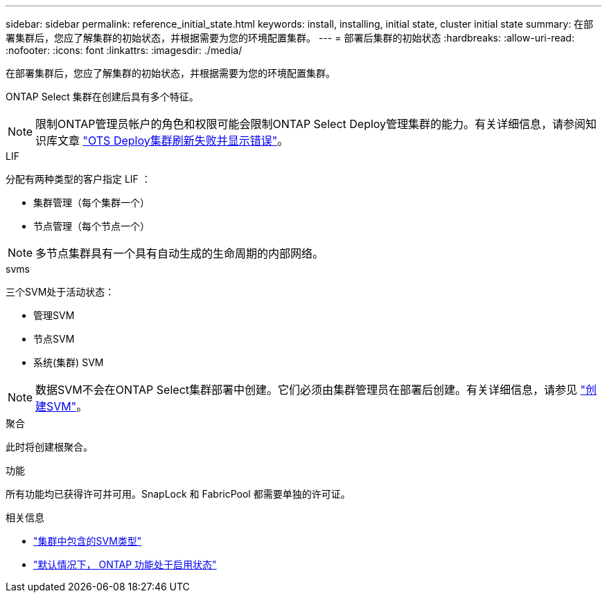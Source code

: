 ---
sidebar: sidebar 
permalink: reference_initial_state.html 
keywords: install, installing, initial state, cluster initial state 
summary: 在部署集群后，您应了解集群的初始状态，并根据需要为您的环境配置集群。 
---
= 部署后集群的初始状态
:hardbreaks:
:allow-uri-read: 
:nofooter: 
:icons: font
:linkattrs: 
:imagesdir: ./media/


[role="lead"]
在部署集群后，您应了解集群的初始状态，并根据需要为您的环境配置集群。

ONTAP Select 集群在创建后具有多个特征。


NOTE: 限制ONTAP管理员帐户的角色和权限可能会限制ONTAP Select Deploy管理集群的能力。有关详细信息，请参阅知识库文章 link:https://kb.netapp.com/onprem/ontap/ONTAP_Select/OTS_Deploy_cluster_refresh_fails_with_error%3A_ONTAPSelectSysCLIVersionFailed_zapi_returned_bad_status_0%3A_None["OTS Deploy集群刷新失败并显示错误"^]。

.LIF
分配有两种类型的客户指定 LIF ：

* 集群管理（每个集群一个）
* 节点管理（每个节点一个）



NOTE: 多节点集群具有一个具有自动生成的生命周期的内部网络。

.svms
三个SVM处于活动状态：

* 管理SVM
* 节点SVM
* 系统(集群) SVM



NOTE: 数据SVM不会在ONTAP Select集群部署中创建。它们必须由集群管理员在部署后创建。有关详细信息，请参见 https://docs.netapp.com/us-en/ontap/nfs-config/create-svms-data-access-task.html["创建SVM"^]。

.聚合
此时将创建根聚合。

.功能
所有功能均已获得许可并可用。SnapLock 和 FabricPool 都需要单独的许可证。

.相关信息
* link:https://docs.netapp.com/us-en/ontap/system-admin/types-svms-concept.html["集群中包含的SVM类型"^]
* link:reference_lic_ontap_features.html["默认情况下， ONTAP 功能处于启用状态"]


